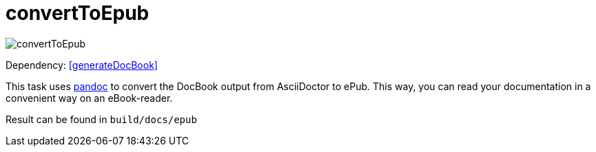 ifndef::imagesdir[:imagesdir: ../images]
= convertToEpub

image::ea/Manual/convertToEpub.png[]

Dependency: <<generateDocBook>>

This task uses http://pandoc.org[pandoc] to convert the DocBook output from AsciiDoctor to ePub.
This way, you can read your documentation in a convenient way on an eBook-reader.

Result can be found in `build/docs/epub`


